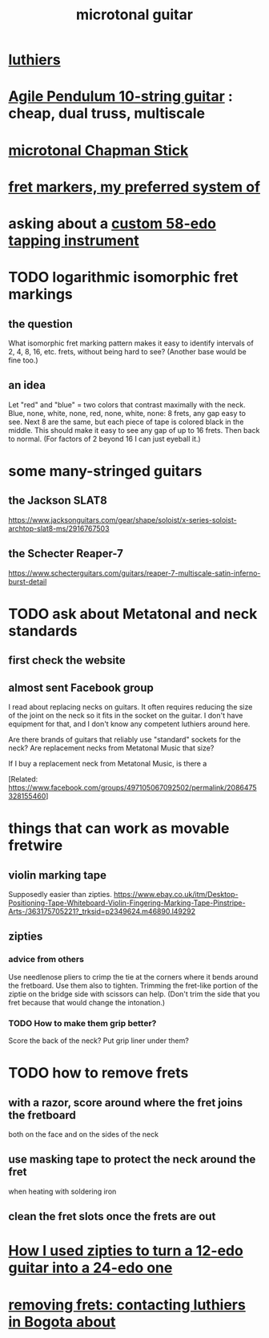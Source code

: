 :PROPERTIES:
:ID:       0fb050fc-28b8-48a6-914b-6d5970490d46
:END:
#+title: microtonal guitar
* [[id:29b8dc74-09ee-418c-9bb8-98bd4a3313b4][luthiers]]
* [[id:07b00128-b5e6-4a34-aafa-23424cdbf1d3][Agile Pendulum 10-string guitar]] : cheap, dual truss, multiscale
* [[id:f442a707-fece-493a-acb6-7b1e36ee094d][microtonal Chapman Stick]]
* [[id:d241a1c3-2a83-4134-89c6-c85b2ed6a51c][fret markers, my preferred system of]]
* asking about a [[id:dd479d38-c686-4ad4-8a05-bc26c18125e7][custom 58-edo tapping instrument]]
* TODO logarithmic isomorphic fret markings
** the question
   What isomorphic fret marking pattern makes it easy to identify intervals of 2, 4, 8, 16, etc. frets, without being hard to see? (Another base would be fine too.)
** an idea
   Let "red" and "blue" = two colors that contrast maximally with the neck.
   Blue, none, white, none, red, none, white, none: 8 frets, any gap easy to see.
   Next 8 are the same, but each piece of tape is colored black in the middle. This should make it easy to see any gap of up to 16 frets.
   Then back to normal. (For factors of 2 beyond 16 I can just eyeball it.)
* some many-stringed guitars
** the Jackson SLAT8
   https://www.jacksonguitars.com/gear/shape/soloist/x-series-soloist-archtop-slat8-ms/2916767503
** the Schecter Reaper-7
   https://www.schecterguitars.com/guitars/reaper-7-multiscale-satin-inferno-burst-detail
* TODO ask about Metatonal and neck standards
** first check the website
** almost sent Facebook group
I read about replacing necks on guitars. It often requires reducing the size of the joint on the neck so it fits in the socket on the guitar. I don't have equipment for that, and I don't know any competent luthiers around here.

Are there brands of guitars that reliably use "standard" sockets for the neck? Are replacement necks from Metatonal Music that size?

If I buy a replacement neck from Metatonal Music, is there a

[Related: https://www.facebook.com/groups/497105067092502/permalink/2086475328155460]
* things that can work as movable fretwire
** violin marking tape
   Supposedly easier than zipties.
   https://www.ebay.co.uk/itm/Desktop-Positioning-Tape-Whiteboard-Violin-Fingering-Marking-Tape-Pinstripe-Arts-/363175705221?_trksid=p2349624.m46890.l49292
** zipties
*** advice from others
   Use needlenose pliers to crimp the tie at the corners where it bends around the fretboard.
   Use them also to tighten.
   Trimming the fret-like portion of the ziptie on the bridge side with scissors can help. (Don't trim the side that you fret because that would change the intonation.)
*** TODO How to make them grip better?
    Score the back of the neck?
    Put grip liner under them?
* TODO how to remove frets
** with a razor, score around where the fret joins the fretboard
   both on the face and on the sides of the neck
** use masking tape to protect the neck around the fret
   when heating with soldering iron
** clean the fret slots once the frets are out
* [[id:e2180862-c11c-4125-b50b-a4102724011f][How I used zipties to turn a 12-edo guitar into a 24-edo one]]
* [[id:4a2d3aa0-b317-4bf1-ac51-ba8c60b300dc][removing frets: contacting luthiers in Bogota about]]
